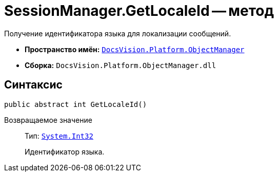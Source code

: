 = SessionManager.GetLocaleId -- метод

Получение идентификатора языка для локализации сообщений.

* *Пространство имён:* `xref:api/DocsVision/Platform/ObjectManager/ObjectManager_NS.adoc[DocsVision.Platform.ObjectManager]`
* *Сборка:* `DocsVision.Platform.ObjectManager.dll`

== Синтаксис

[source,csharp]
----
public abstract int GetLocaleId()
----

Возвращаемое значение::
Тип: `http://msdn.microsoft.com/ru-ru/library/system.int32.aspx[System.Int32]`
+
Идентификатор языка.
